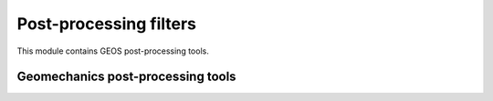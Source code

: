 Post-processing filters
^^^^^^^^^^^^^^^^^^^^^^^^^^

This module contains GEOS post-processing tools.

Geomechanics post-processing tools
=====================================
